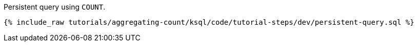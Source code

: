 Persistent query using `COUNT`.

+++++
<pre class="snippet"><code class="sql">{% include_raw tutorials/aggregating-count/ksql/code/tutorial-steps/dev/persistent-query.sql %}</code></pre>
+++++
